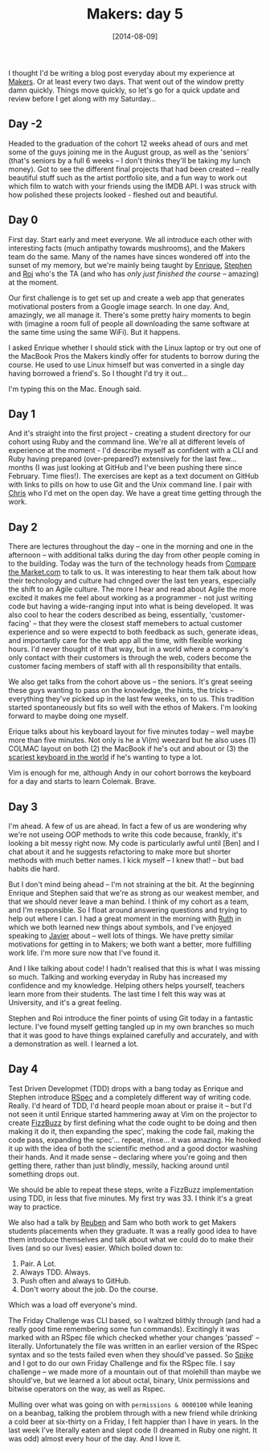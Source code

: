 #+TITLE: Makers: day 5

#+DATE: [2014-08-09]

I thought I'd be writing a blog post everyday about my experience at
[[http://www.makersacademy.com/][Makers]]. Or at least every two days.
That went out of the window pretty damn quickly. Things move quickly, so
let's go for a quick update and review before I get along with my
Saturday...

** Day -2
   :PROPERTIES:
   :CUSTOM_ID: day--2
   :END:

Headed to the graduation of the cohort 12 weeks ahead of ours and met
some of the guys joining me in the August group, as well as the
'seniors' (that's seniors by a full 6 weeks -- I don't thinks they'll be
taking my lunch money). Got to see the different final projects that had
been created -- really beautiful stuff such as the artist portfolio
site, and a fun way to work out which film to watch with your friends
using the IMDB API. I was struck with how polished these projects
looked - fleshed out and beautiful.

** Day 0
   :PROPERTIES:
   :CUSTOM_ID: day-0
   :END:

First day. Start early and meet everyone. We all introduce each other
with interesting facts (much antipathy towards mushrooms), and the
Makers team do the same. Many of the names have sinces wondered off into
the sunset of my memory, but we're mainly being taught by
[[https://github.com/ecomba][Enrique]],
[[https://github.com/Stephen_lloyd][Stephen]] and
[[https://github.com/roidriscoll][Roi]] who's the TA (and who has /only
just finished the course/ -- amazing) at the moment.

Our first challenge is to get set up and create a web app that generates
motivational posters from a Google image search. In one day. And,
amazingly, we all manage it. There's some pretty hairy moments to begin
with (imagine a room full of people all downloading the same software at
the same time using the same WiFi). But it happens.

I asked Enrique whether I should stick with the Linux laptop or try out
one of the MacBook Pros the Makers kindly offer for students to borrow
during the course. He used to use Linux himself but was converted in a
single day having borrowed a friend's. So I thought I'd try it out...

I'm typing this on the Mac. Enough said.

** Day 1
   :PROPERTIES:
   :CUSTOM_ID: day-1
   :END:

And it's straight into the first project - creating a student directory
for our cohort using Ruby and the command line. We're all at different
levels of experience at the moment - I'd describe myself as confident
with a CLI and Ruby having prepared (over-prepared?) extensively for the
last few... months (I was just looking at GitHub and I've been pushing
there since February. Time flies!). The exercises are kept as a text
document on GitHub with links to pills on how to use Git and the Unix
command line. I pair with [[https://github.com/flickoid][Chris]] who I'd
met on the open day. We have a great time getting through the work.

** Day 2
   :PROPERTIES:
   :CUSTOM_ID: day-2
   :END:

There are lectures throughout the day -- one in the morning and one in
the afternoon -- with additional talks during the day from other people
coming in to the building. Today was the turn of the technology heads
from [[http://www.typematrix.com/][Compare the Market.com]] to talk to
us. It was interesting to hear them talk about how their technology and
culture had chnged over the last ten years, especially the shift to an
Agile culture. The more I hear and read about Agile the more excited it
makes me feel about working as a programmer - not just writing code but
having a wide-ranging input into what is being developed. It was also
cool to hear the coders described as being, essentially,
'customer-facing' -- that they were the closest staff memebers to actual
customer experience and so were expectd to both feedback as such,
generate ideas, and importantly care for the web app all the time, with
flexible working hours. I'd never thought of it that way, but in a world
where a company's only contact with their customers is through the web,
coders become the customer facing members of staff with all th
responsibility that entails.

We also get talks from the cohort above us -- the seniors. It's great
seeing these guys wanting to pass on the knowledge, the hints, the
tricks -- everything they've picked up in the last few weeks, on to us.
This tradition started spontaneously but fits so well with the ethos of
Makers. I'm looking forward to maybe doing one myself.

Erique talks about his keyboard layout for five minutes today -- well
maybe more than five minutes. Not only is he a Vi(m) weezard but he also
uses (1) COLMAC layout on both (2) the MacBook if he's out and about or
(3) the [[http://www.typematrix.com/][scariest keyboard in the world]]
if he's wanting to type a lot.

Vim is enough for me, although Andy in our cohort borrows the keyboard
for a day and starts to learn Colemak. Brave.

** Day 3
   :PROPERTIES:
   :CUSTOM_ID: day-3
   :END:

I'm ahead. A few of us are ahead. In fact a few of us are wondering why
we're not useing OOP methods to write this code because, frankly, it's
looking a bit messy right now. My code is particularly awful until [Ben]
and I chat about it and he suggests refactoring to make more but shorter
methods with much better names. I kick myself -- I knew that! -- but bad
habits die hard.

But I don't mind being ahead -- I'm not straining at the bit. At the
beginning Enrique and Stephen said that we're as strong as our weakest
member, and that we should never leave a man behind. I think of my
cohort as a team, and I'm responsible. So I float around answering
questions and trying to help out where I can. I had a great moment in
the morning with [[https://github.com/ruthearle][Ruth]] in which we both
learned new things about symbols, and I've enjoyed speaking to
[[https://github.com/silver-io][Javier]] about -- well lots of things.
We have pretty similar motivations for getting in to Makers; we both
want a better, more fulfilling work life. I'm more sure now that I've
found it.

And I like talking about code! I hadn't realised that this is what I was
missing so much. Talking and working everyday in Ruby has increased my
confidence and my knowledge. Helping others helps yourself, teachers
learn more from their students. The last time I felt this way was at
University, and it's a great feeling.

Stephen and Roi introduce the finer points of using Git today in a
fantastic lecture. I've found myself getting tangled up in my own
branches so much that it was good to have things explained carefully and
accurately, and with a demonstration as well. I learned a lot.

** Day 4
   :PROPERTIES:
   :CUSTOM_ID: day-4
   :END:

Test Driven Developmet (TDD) drops with a bang today as Enrique and
Stephen introduce [[http://rspec.info/][RSpec]] and a completely
different way of writing code. Really. I'd heard of TDD, I'd heard
people moan about or praise it -- but I'd not seen it until Enrique
started hammering away at Vim on the projector to create
[[https://ithub.com/gypsydave5/fizzbuzz][FizzBuzz]] by first defining
what the code ought to be doing and then making it do it, then expanding
the spec', making the code fail, making the code pass, expanding the
spec'... repeat, rinse... it was amazing. He hooked it up with the idea
of both the scientific method and a good doctor washing their hands. And
it made sense -- declaring where you're going and then getting there,
rather than just blindly, messily, hacking around until something drops
out.

We should be able to repeat these steps, write a FizzBuzz implementation
using TDD, in less that five minutes. My first try was 33. I think it's
a great way to practice.

We also had a talk by [[https://twitter.com/rubenkostucki][Reuben]] and
Sam who both work to get Makers students placements when they graduate.
It was a really good idea to have them introduce themselves and talk
about what we could do to make their lives (and so our lives) easier.
Which boiled down to:

1. Pair. A Lot.
2. Always TDD. Always.
3. Push often and always to GitHub.
4. Don't worry about the job. Do the course.

Which was a load off everyone's mind.

The Friday Challenge was CLI based, so I waltzed blithly through (and
had a really good time remembering some fun commands). Excitingly it was
marked with an RSpec file which checked whether your changes 'passed' --
literally. Unfortunately the file was written in an earlier version of
the RSpec syntax and so the tests failed even when they should've
passed. So [[https://github.com/spike01][Spike]] and I got to do our own
Friday Challenge and fix the RSpec file. I say challenge -- we made more
of a mountain out of that molehill than maybe we should've, but we
learned a lot about octal, binary, Unix permissions and bitwise
operators on the way, as well as Rspec.

Mulling over what was going on with =permissions & 0000100= while
leaning on a beanbag, talking the problem through with a new friend
while drinking a cold beer at six-thirty on a Friday, I felt happier
than I have in years. In the last week I've literally eaten and slept
code (I dreamed in Ruby one night. It was odd) almost every hour of the
day. And I love it.
